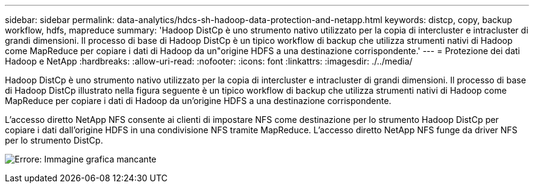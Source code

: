---
sidebar: sidebar 
permalink: data-analytics/hdcs-sh-hadoop-data-protection-and-netapp.html 
keywords: distcp, copy, backup workflow, hdfs, mapreduce 
summary: 'Hadoop DistCp è uno strumento nativo utilizzato per la copia di intercluster e intracluster di grandi dimensioni. Il processo di base di Hadoop DistCp è un tipico workflow di backup che utilizza strumenti nativi di Hadoop come MapReduce per copiare i dati di Hadoop da un"origine HDFS a una destinazione corrispondente.' 
---
= Protezione dei dati Hadoop e NetApp
:hardbreaks:
:allow-uri-read: 
:nofooter: 
:icons: font
:linkattrs: 
:imagesdir: ./../media/


[role="lead"]
Hadoop DistCp è uno strumento nativo utilizzato per la copia di intercluster e intracluster di grandi dimensioni. Il processo di base di Hadoop DistCp illustrato nella figura seguente è un tipico workflow di backup che utilizza strumenti nativi di Hadoop come MapReduce per copiare i dati di Hadoop da un'origine HDFS a una destinazione corrispondente.

L'accesso diretto NetApp NFS consente ai clienti di impostare NFS come destinazione per lo strumento Hadoop DistCp per copiare i dati dall'origine HDFS in una condivisione NFS tramite MapReduce. L'accesso diretto NetApp NFS funge da driver NFS per lo strumento DistCp.

image:hdcs-sh-image4.png["Errore: Immagine grafica mancante"]
